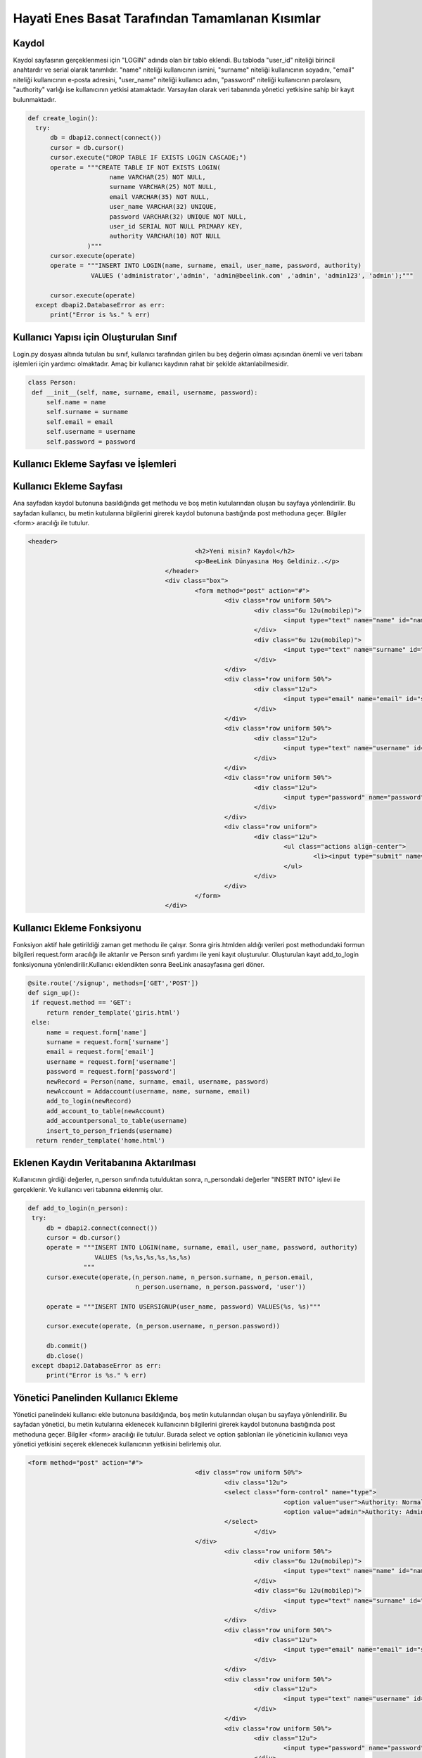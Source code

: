 Hayati Enes Basat Tarafından Tamamlanan Kısımlar
================================================

Kaydol
--------------

Kaydol sayfasının gerçeklenmesi için "LOGIN" adında olan bir tablo eklendi. Bu tabloda "user_id" niteliği birincil anahtardır ve serial olarak tanımlıdır.  "name" niteliği kullanıcının ismini, "surname" niteliği kullanıcının soyadını, "email" niteliği kullanıcının e-posta adresini, "user_name" niteliği kullanıcı adını, "password" niteliği kullanıcının parolasını, "authority" varlığı ise kullanıcının yetkisi atamaktadır.
Varsayılan olarak veri tabanında yönetici yetkisine sahip bir kayıt bulunmaktadır.

.. code-block:: python
  
  def create_login():
    try:
        db = dbapi2.connect(connect())
        cursor = db.cursor()
        cursor.execute("DROP TABLE IF EXISTS LOGIN CASCADE;")
        operate = """CREATE TABLE IF NOT EXISTS LOGIN(
                        name VARCHAR(25) NOT NULL,
                        surname VARCHAR(25) NOT NULL,
                        email VARCHAR(35) NOT NULL,
                        user_name VARCHAR(32) UNIQUE,
                        password VARCHAR(32) UNIQUE NOT NULL,
                        user_id SERIAL NOT NULL PRIMARY KEY,
                        authority VARCHAR(10) NOT NULL
                  )"""
        cursor.execute(operate)
        operate = """INSERT INTO LOGIN(name, surname, email, user_name, password, authority)
                   VALUES ('administrator','admin', 'admin@beelink.com' ,'admin', 'admin123', 'admin');"""

        cursor.execute(operate)
    except dbapi2.DatabaseError as err:
        print("Error is %s." % err)

Kullanıcı Yapısı için Oluşturulan Sınıf
---------------------------------------

Login.py dosyası altında tutulan bu sınıf, kullanıcı tarafından girilen bu beş değerin olması açısından önemli ve veri tabanı işlemleri için yardımcı olmaktadır. Amaç bir kullanıcı kaydının rahat bir şekilde aktarılabilmesidir.

.. code-block:: python

   class Person:
    def __init__(self, name, surname, email, username, password):
        self.name = name
        self.surname = surname
        self.email = email
        self.username = username
        self.password = password


Kullanıcı Ekleme Sayfası ve İşlemleri
--------------------------------------

Kullanıcı Ekleme Sayfası
-------------------------

Ana sayfadan kaydol butonuna basıldığında get methodu ve boş metin kutularından oluşan bu sayfaya yönlendirilir. Bu sayfadan kullanıcı, bu metin kutularına bilgilerini girerek kaydol butonuna bastığında post methoduna geçer. Bilgiler <form> aracılığı ile tutulur.

.. code-block:: html
  
   <header>
						<h2>Yeni misin? Kaydol</h2>
						<p>BeeLink Dünyasına Hoş Geldiniz..</p>
					</header>
					<div class="box">
						<form method="post" action="#">
							<div class="row uniform 50%">
								<div class="6u 12u(mobilep)">
									<input type="text" name="name" id="name" value="" placeholder="Adınız" required autofocus>
								</div>
								<div class="6u 12u(mobilep)">
									<input type="text" name="surname" id="email" value="" placeholder="Soyadınız" required autofocus>
								</div>
							</div>
							<div class="row uniform 50%">
								<div class="12u">
									<input type="email" name="email" id="subject" value="" placeholder="E-posta Adresiniz" required autofocus>
								</div>
							</div>
							<div class="row uniform 50%">
								<div class="12u">
									<input type="text" name="username" id="subject" value="" placeholder="Kullanıcı Adınız" required autofocus>
								</div>
							</div>
							<div class="row uniform 50%">
								<div class="12u">
									<input type="password" name="password" id="name" value="" placeholder="Parola" required autofocus>
								</div>
							</div>
							<div class="row uniform">
								<div class="12u">
									<ul class="actions align-center">
										<li><input type="submit" name="signup" value="Kaydol"></li>
									</ul>
								</div>
							</div>
						</form>
					</div>

Kullanıcı Ekleme Fonksiyonu
---------------------------
Fonksiyon aktif hale getirildiği zaman get methodu ile çalışır. Sonra giris.htmlden aldığı verileri post methodundaki formun bilgileri request.form aracılığı ile aktarılır ve Person sınıfı yardımı ile yeni kayıt oluşturulur. Oluşturulan kayıt add_to_login fonksiyonuna yönlendirilir.Kullanıcı eklendikten sonra BeeLink anasayfasına geri döner.

.. code-block:: python

   @site.route('/signup', methods=['GET','POST'])
   def sign_up():
    if request.method == 'GET':
        return render_template('giris.html')
    else:
        name = request.form['name']
        surname = request.form['surname']
        email = request.form['email']
        username = request.form['username']
        password = request.form['password']
        newRecord = Person(name, surname, email, username, password)
        newAccount = Addaccount(username, name, surname, email)
        add_to_login(newRecord)
        add_account_to_table(newAccount)
        add_accountpersonal_to_table(username)
        insert_to_person_friends(username)
     return render_template('home.html')
    
Eklenen Kaydın Veritabanına Aktarılması
---------------------------------------

Kullanıcının girdiği değerler, n_person sınıfında tutulduktan sonra, n_persondaki değerler "INSERT INTO" işlevi ile gerçeklenir. Ve kullanıcı veri tabanına eklenmiş olur.

.. code-block:: python

   def add_to_login(n_person):
    try:
        db = dbapi2.connect(connect())
        cursor = db.cursor()
        operate = """INSERT INTO LOGIN(name, surname, email, user_name, password, authority)
                     VALUES (%s,%s,%s,%s,%s,%s)
                  """
        cursor.execute(operate,(n_person.name, n_person.surname, n_person.email,
                                n_person.username, n_person.password, 'user'))

        operate = """INSERT INTO USERSIGNUP(user_name, password) VALUES(%s, %s)"""

        cursor.execute(operate, (n_person.username, n_person.password))

        db.commit()
        db.close()
    except dbapi2.DatabaseError as err:
        print("Error is %s." % err)

Yönetici Panelinden Kullanıcı Ekleme
------------------------------------
Yönetici panelindeki kullanıcı ekle butonuna basıldığında, boş metin kutularından oluşan bu sayfaya yönlendirilir. Bu sayfadan yönetici, bu metin kutularına eklenecek kullanıcının bilgilerini girerek kaydol butonuna bastığında post methoduna geçer. Bilgiler <form> aracılığı ile tutulur. Burada select ve option şablonları ile yöneticinin kullanıcı veya yönetici yetkisini seçerek eklenecek kullanıcının yetkisini belirlemiş olur.

.. code-block:: html

   <form method="post" action="#">
						<div class="row uniform 50%">
							<div class="12u">
							<select class="form-control" name="type">
									<option value="user">Authority: Normal User</option>
									<option value="admin">Authority: Administrator</option>
							</select>
								</div>
						</div>
							<div class="row uniform 50%">
								<div class="6u 12u(mobilep)">
									<input type="text" name="name" id="name" value="" placeholder="Adınız" required autofocus>
								</div>
								<div class="6u 12u(mobilep)">
									<input type="text" name="surname" id="email" value="" placeholder="Soyadınız" required autofocus>
								</div>
							</div>
							<div class="row uniform 50%">
								<div class="12u">
									<input type="email" name="email" id="subject" value="" placeholder="E-posta Adresiniz" required autofocus>
								</div>
							</div>
							<div class="row uniform 50%">
								<div class="12u">
									<input type="text" name="username" id="subject" value="" placeholder="Kullanıcı Adınız" required autofocus>
								</div>
							</div>
							<div class="row uniform 50%">
								<div class="12u">
									<input type="password" name="password" id="name" value="" placeholder="Parola" required autofocus>
								</div>
							</div>
							<div class="row uniform">
								<div class="12u">
									<ul class="actions align-center">
										<li><input type="submit" name="signup" value="Kaydet"></li>
									</ul>
								</div>
							</div>
						</form>
            
Yönetici Panelinden Kullanıcı Ekleme Fonksiyonu
-----------------------------------------------           
Post methodundaki formun bilgileri request.form aracılığı ile aktarılır ve Person sınıfı yardımı ve yetki türü ile yeni kayıt oluşturulur. Oluşturulan kayıt add_from_admin fonksiyonuna yönlendirilir. Ardından yönetici paneli anasayfasına geri döner.

.. code-block:: python
            
   @site.route('/administrator/add', methods=['GET','POST'])
   def administrator_add_user():
      if request.method == 'GET':
         return render_template('add.html')
      else:
          name = request.form['name']
          surname = request.form['surname']
          email = request.form['email']
          username = request.form['username']
          password = request.form['password']
          newRecord = Person(name, surname, email, username, password)
          authority = request.form['type']
          add_from_admin(newRecord, authority)

      return redirect(url_for('site.administrator'))

Yönetici Tarafından Eklenen Kaydın Veritabanına Aktarılması
-----------------------------------------------------------  
Kullanıcının girdiği değerler, n_person sınıfında tutulduktan sonra, n_person sınıfındaki değerler ve authority değeri "INSERT INTO" işlevi ile gerçeklenir. Ve yönetici tarafından eklenen kullanıcı veri tabanına eklenmiş olur.

.. code-block:: python
 
   def add_from_admin(n_person, authority):
      try:
          db = dbapi2.connect(connect())
          cursor = db.cursor()
          operate = """INSERT INTO LOGIN(name, surname, email, user_name, password, authority)
                       VALUES (%s,%s,%s,%s,%s,%s)
                    """
          cursor.execute(operate,(n_person.name, n_person.surname, n_person.email,
                                  n_person.username, n_person.password, authority))

          operate = """INSERT INTO USERSIGNUP(user_name, password) VALUES(%s, %s)"""

          cursor.execute(operate, (n_person.username, n_person.password))
          db.commit()
          db.close()

      except dbapi2.DatabaseError as err:
          print("Error is %s." % err)

Yönetici Panelinden Kullanıcı Görüntüleme, Güncelleme ve Silme İşlemleri
------------------------------------------------------------------------

Kullanıcı Görüntüleme Sayfası
-----------------------------
Yönetici panelinden tüm kullanıcılar görüntülenebilir. Silme fonksiyonu post methodu ile aktif hale gelir, gönderilecek değer "user_id" değerine eşittir. Güncelleme fonksiyonu get methodu ile aktif hale gelir, gönderilecek değer "user_id" değerine eşittir.

.. code-block:: html

   <table border="1">
    <tr>
    <th>ID</th>
    <th>Name</th>
    <th>Surname</th>
    <th>E-mail</th>
    <th>User name</th>
    <th>Password</th>
    <th>Delete</th>
    <th>Update</th>
    <th>Authority</th>
    </tr>
    {% for i in records %}
      {% if i %}
    <tr>
    <td>{{i[5]}}</td>
    <td>{{i[0]}}</td>
    <td>{{i[1]}}</td>
    <td>{{i[2]}}</td>
    <td>{{i[3]}}</td>
    <td>{{i[4]}}</td>
    <td>
    <form action="{{url_for('site.remove_user')}}" method="post" name="delete"><button type="submit" value="{{ i[5] }}" name="delete">Delete</button>
    </form>
    </td>
    <td>
    <form role="form" action="{{url_for('site.update_user', id = i[5])}}" method="get" name="update"><button type="submit" value="{{ i[5] }}" name="update">Update</button>
    </form>
    </td>
    <td>{{i[6]}}</td>
    </tr>
      {% endif %}
    {% endfor %}
    </table>

Kullanıcı Görüntüleme Fonksiyonu
--------------------------------
Tüm kullanıcıları "SELECT" fonksiyonu ile veritabanından çekilir ve bu kayıtlar records adı altında fonksiyonun çağrıldığı yere geri gönderilir.

.. code-block:: python

   def records_from_login():
      try:
          db = dbapi2.connect(connect())
          cursor = db.cursor()
          cursor.execute("""SELECT * FROM LOGIN""")
          records = cursor.fetchall()
          db.commit()
          db.close()
          return records
      except dbapi2.DatabaseError as err:
          print("Error is %s." % err)
          
Kullanıcı Güncelleme Sayfası
----------------------------
Yönetici, bu sayfadaki boş metinlere güncellemek istediği kaydın bilgilerini girerek post methodu ile gönderir.

.. code-block:: html

   <div class="box">
	<form role="form" method="post" action="" name="update_user">
	<div class="12u">
	<input type="text" name="username" id="subject" value="" placeholder="New Username" required autofocus>
	</div>
	<div class="12u">
	<input type="text" name="name" id="subject" value="" placeholder="New Name" required autofocus>
	</div>
	<div class="12u">
	<input type="text" name="surname" id="subject" value="" placeholder="New Surname" required autofocus>
	</div>
	<div class="12u">
	<input type="text" name="email" id="subject" value="" placeholder="New E-mail" required autofocus>
	</div>
	<div class="12u">
	<input type="text" name="password" id="subject" value="" placeholder="New Password" required autofocus>
	</div>
	<ul class="actions align-center">
	<li><button type="submit">Update</li>
	</ul>
	</form>
	</div>
  
Kullanıcı Güncelleme Fonksiyonu
-------------------------------
Güncelleme işlemi get methodu ile başlar, update.html sayfasından alınan bilgiler ile post methodunda alınan bilgiler request.form da tutulur ve yeni kullanıcı sınıfı oluşturulur. Person sınıfı kayıtları ile id değeri veritabanına güncelleme fonksiyonuna giderek güncelleme işlemi yapılır. Ardından, records_from_login fonksiyonu ile tüm güncel kayıtları alarak yönetici anasayfasına yönlendirilir.

.. code-block:: python

   @site.route('/user/update/<int:id>', methods=['GET', 'POST'])
   def update_user(id):
      if request.method == 'GET':
          return render_template('update.html')
      else:
          username = request.form['username']
          name = request.form['name']
          surname = request.form['surname']
          email = request.form['email']
          password = request.form['password']
          updateRecord = Person(name, surname, email, username, password)
          update_to_login(id, updateRecord)
          records = records_from_login()
          return render_template('administrator.html', records = records)
          
Veritabanında Kullanıcı Güncelleme Fonksiyonu
---------------------------------------------
Kullanıcı bilgileri u_person sınıfı içerisinde saklanır ve user_id değeri ile fonksiyon çağrılır. Fonksiyon user_id nin eşit olduğu kaydı bulur ve "UPDATE" fonksiyonu gerçekleşerek kayıt güncellenir.

.. code-block:: python

   def update_to_login(user_id, u_person):
      try:
          db = dbapi2.connect(connect())
          cursor = db.cursor()
          operate = """ UPDATE LOGIN SET name = %s, surname = %s,
                      email = %s, password = %s, user_name = %s WHERE
                      user_id = %s
                      """
          cursor.execute(operate,(u_person.name, u_person.surname, u_person.email,
                                  u_person.password, u_person.username ,user_id))
          db.commit()
          db.close()
          
      except dbapi2.DatabaseError as err:
          print("Error is %s." % err)
        
Kullanıcı Silme Fonksiyonu
--------------------------
İlk önce yönetici ana sayfasına yönlendirilir. Ardından butona tıklanarak post methodu ile tıklandığı kaydın user_id si request.formdan alınır. Eğer yönetici kendi kaydını silmek istiyorsa bu kontrol edilir ve eğer kendini silecekse silme işlemi user_id değerini alarak silme fonksiyonuna yönlendirir ve kayıt veritabanından silinir ardından oturum kapanır ve BeeLink anasayfasına yönlendirilir. Yönetici eğer kendini silmek istemiyorsa silme işlemi user_id değerini alarak silme fonksiyonuna yönlendirir, kayıt veritabanından silinir ve ardından yönetici anasayfasına yönlendirilir.

.. code-block:: python

   @site.route('/user/remove', methods=['GET', 'POST'])
   def remove_user():
      if request.method == 'GET':
          return render_template('administrator.html')
      else:
          uname = session['name']
          user_id = request.form['delete']
          check = search_name(user_id, uname)

          if check == 1:
              remove_from_login(user_id)
              return render_template('home.html')
          else:
              remove_from_login(user_id)
              records = records_from_login()
              return render_template('administrator.html', records = records)
              
Veritabanından Kullanıcı Silme Fonksiyonu
-----------------------------------------
User_id değerine sahip kayıt "DELETE" fonksiyonu ile aranarak veritabanından silinir.

.. code-block:: python

   def remove_from_login(user_id):
      try:
          db = dbapi2.connect(connect())
          cursor = db.cursor()
          operate = """DELETE FROM LOGIN WHERE user_id = %s"""
          cursor.execute(operate, (user_id,))

          db.commit()
          db.close()
      except dbapi2.DatabaseError as err:
          print("Error is %s." % err)
          
Giriş ve Çıkış İşlemleri
------------------------

Giriş
-----
Giriş yap sayfasında kullanıcı veya yönetici boş metin kutuları üzerine kullanıcı adı ve parolasını girer ve post methodu ile giriş sayfası gerçeklenir.

.. code-block:: html

   <header>
              <h2>Giriş Yap, BeeLink'le..</h2>
              <p>BeeLink Dünyasına Hoş Geldiniz..</p>
            </header>
            <div class="box">
              <form method="post" action="#">
                <div class="row uniform 50%">
                  <div class="12u">
                    <input type="text" name="username" id="subject" value="" placeholder="Kullanıcı Adınız" required autofocus>
                  </div>
                </div>
                <div class="row uniform 50%">
                  <div class="12u">
                    <input type="password" name="password" id="subject" value="" placeholder="Parolanız" required autofocus>
                  </div>
                </div>
                <div class="row uniform">
                  <div class="12u">
                    <ul class="actions align-center">
                      <li><input type="submit" name="signin" value="Giriş Yap"></li>
                    </ul>
                  </div>
                </div>
              </form>
            </div>

Kullanıcı Giriş Fonksiyonu
--------------------------
Signin fonksiyonu post methodu ile gelen kullanıcı adı ve parolayı sorgular. Sorgulama doğru sonuç verirse session yani oturum açılmış olur. Sorgulama sonucunda sonuç 0 ise kullanıcı bilgileri yanlış veya eksik girilmiştir ve hata sayfasına yönlendirilir. Eğer giren yönetici ise sonuç 2 dir ve yönetici paneline yönlendirilir. Eğer giren kullanıcı ise sonuç 1 dir ve BeeLink platformuna giriş yapar ve sayfasına yönlendirilir. Oturum ismi kullanıcı adıdır ve diğer fonksiyonlarla beraber çalışmaktadır.

.. code-block:: python

   @site.route('/signin', methods=['GET','POST'])
   def sign_in():
      if request.method == 'GET':
          return render_template('girisyap.html')
      else:
          username = request.form['username']
          password = request.form['password']
          check = search_user_login(username, password)
          if check == 1:
              session['name'] = username
              return redirect(url_for('site.signed_in'))
          elif check == 2:
              session['name'] = username
              return redirect(url_for('site.administrator'))
          else:
              return render_template('error.html')

Hatalı Giriş Sayfası
--------------------
Kullanıcı veya yönetici, siteye giriş yaparken eksik veya yanlış bir değer girdiğinde yönlendirileceği sayfadır. Alert fonksiyonu ile geçersiz değer girildiğini belirtilir.

  .. code-block:: html

     {% extends "base.html" %}
     {% block title %}Oops!{% endblock %}

     {% block content %}

     <script type="text/javascript">
       alert("You have entered invalid username or password.")
     </script>
     {% endblock %}
  
Yönetici Sayfasına Giriş Fonksiyonu
-----------------------------------
Yönetici sayfasına yönlendirilerek veya tarayıcıda beelink platformunun sonuna /administrator yazılarak girilebilir fakat girilmesi için oturum açılması gerekir. Oturum açan yönetici veya kullanıcı olabilir. Bu sayfaya her gelindiğinde bu fonksiyon kullanıcının veya yöneticinin oturum açıp açmadığını session ile kontrol eder ve oturum açıldıysa yönetici olup olmadığını search_admin fonksiyonu ve kullanıcı adı parameterleri ile kontrol eder. Eğer yönetici sayfaya girmek istiyorsa tüm kayıtlar veritabanından çekilir ve yönetici ana sayfasına yönlendirilir. Fakat kullanıcı sayfaya erişmek istiyorsa BeeLink platformunun ana sayfasına yönlendirilir.

.. code-block:: python

   @site.route('/administrator')
   def administrator():
      if session['name'] == "":
          return render_template('home.html')
      else:
          uname = session['name']
          check = search_admin(uname)
          if check == 1:
              records = records_from_login()
              return render_template('administrator.html', records = records)
          else:
              return render_template('home.html')

Kullanıcı Platformuna Giriş Fonksiyonu
--------------------------------------
Kullanıcı giriş yaptıktan sonra yönlendirileceği sayfadır, session ile oturum açılır, projenin diğer kısımları çalışmaya başlar.

.. code-block:: python
 
   @site.route('/signedin',methods=['GET', 'POST'])
   def signed_in():
      if request.method == 'GET':
          messages = get_messages_from_table()
          comments = get_message_comments()
          user = session['name']
          return render_template('profile/index.html', messages = messages,comments = comments,user=user)
      else:
          return redirect(url_for('site.signed_in'))

             
Yönetici Platformundan Çıkış Fonksiyonu
---------------------------------------
Yönetici çıkış yapmak istediğinde session değeri "" değerini alır ve oturum kapanır, ardından BeeLink anasayfasına yönlendirilir.

.. code-block:: python 

   @site.route('/administrator/exit')
   def administrator_exit():
      session['name'] = ""
      return render_template('home.html')

Giriş ve Giriş Sorgulama  
-------------------------
Giriş
------
Bu tablo giriş işlemleri için tasarlanmıştır ve 2 tane dış anahtarı vardır ve "LOGIN" tablosundan bu değerleri silme ve güncelleme izinli işlemler yapılabilir. id SERIAL ve birincil anahtardır.

.. code-block:: python

   cursor.execute("DROP TABLE IF EXISTS USERSIGNUP CASCADE;")
          operate = """CREATE TABLE IF NOT EXISTS USERSIGNUP(
                          id SERIAL NOT NULL PRIMARY KEY,
                          password VARCHAR(32),
                          user_name VARCHAR(32),
                          FOREIGN KEY (password) REFERENCES LOGIN(password) ON DELETE CASCADE ON UPDATE CASCADE,
                          FOREIGN KEY (user_name) REFERENCES LOGIN(user_name) ON DELETE CASCADE ON UPDATE CASCADE
                    )"""
          cursor.execute(operate)

          operate = """INSERT INTO USERSIGNUP(user_name, password) VALUES('admin', 'admin123')"""

          cursor.execute(operate)
          
Giriş Sorgulama İşlemleri
-------------------------
Kullanıcı veya yönetici, kullanıcı adını ve parolasını girdikten sonra bu değerler "USERSIGNUP" tablosunda sorgulanır. Girilen değerler veritabanıyla uyuşuyorsa yönetici olup olmadığı sorgulanır. Eğer yönetici giriş yapmışsa 2 değeri geri gönderilerek yönetici ana sayfasına yönlendirilir. Kullanıcı giriş yaptıysa 1 değerini alır ve platforma geçer. Girilen değerler veritabanıyla uyuşmuyorsa 0 değerini geri göndererek hata sayfasına yönlendirilir.

.. code-block:: python

   def search_user_login(username, password):
    try:
        db = dbapi2.connect(connect())
        cursor = db.cursor()

        operate = """SELECT * FROM USERSIGNUP WHERE
                    password = %s AND user_name = %s
                    """
        cursor.execute(operate,(password, username,))
        record = cursor.fetchone()

        if record:
            operate = """SELECT authority FROM LOGIN WHERE
                    user_name = %s AND password = %s
                    """
            cursor.execute(operate,(username, password,))
            authorization = cursor.fetchone()
            db.commit()
            db.close()
            if authorization[0] == "admin":
                return 2
            else:
                return 1
        else:
            db.commit()
            db.close()
            return 0
    except dbapi2.DatabaseError as err:
          print("Error is %s." % err)
          
Yönetici Sorgulama Fonksiyonu
-----------------------------
Username parametresi ve "SELECT" fonksiyonu ile veritabanında sorgulanır. Eğer kayıt varsa bu kaydın yönetici olup olmadığına göre farklı değerler gönderilir. 

.. code-block:: python

   def search_admin(username):
      try:
          db = dbapi2.connect(connect())
          cursor = db.cursor()
          operate = """SELECT authority FROM LOGIN WHERE user_name = %s
                    """
          cursor.execute(operate, (username,))
          authority = cursor.fetchone()
          db.commit()
          db.close()
          if authority[0] == 'admin':
              return 1
          else:
              return 0
      except dbapi2.DatabaseError as err:
          print("Error is %s." % err)

Yönetici Not İşlemleri  
----------------------
Yönetici not işlemleri için tanımlanan tablodur. Tabloda "note" kaydolacak metinleri içerir. "id" SERIAL ve birincil anahtardır. Dış anahtar ile LOGIN tablosundan kullanıcı adı güncelleme ve silme izinli alınır.

.. code-block:: python

   cursor.execute("DROP TABLE IF EXISTS ADMINNOTES CASCADE;")
        operate = """CREATE TABLE IF NOT EXISTS ADMINNOTES(
                        id SERIAL NOT NULL PRIMARY KEY,
                        note VARCHAR(200),
                        user_name VARCHAR(32),
                        FOREIGN KEY (user_name) REFERENCES LOGIN(user_name) ON DELETE CASCADE ON UPDATE CASCADE
                  )"""
        cursor.execute(operate)
        db.commit()
        db.close()


Notları Görüntüleme Sayfası
---------------------------
Sayfada tüm notlar görüntülenir ve silme işleminde post methodu ile id alınarak silme fonksiyonu çalışır. Güncelleme işleminde ise get methodu ile id alınarak güncelleme fonksiyonuna gider.

.. code-block:: html

   <table border="1">
    <tr>
    <th>Note ID</th>
    <th>Note</th>
    <th>Delete Note</th>
    <th>Update Note</th>
    </tr>
    </tr>
    {% for i in notes %}
    {% if i %}
    <tr>
    <td>{{i[0]}}</td>
    <td>{{i[1]}}</td>
    <td>
    <form action="{{url_for('site.remove_admin_note')}}" method="post" name="delete"><button type="submit"    value="{{ i[0] }}" name="delete">Delete</button>
    </form>
    </td>
    <td>
    <form role="form" action="{{url_for('site.update_admin_note', id = i[0])}}" method="get" name="update"><button type="submit" value="{{ i[0] }}" name="update">Update</button>
    </form>
    </td>
    </tr>
      {% endif %}
     {% endfor %}
    </table>
  
Notları Görüntüleme Fonksiyonu
------------------------------
Yönetici sadece kendi notlarını görebildiği ve işlem yapabildiği için oturum bilgileri alınır ve sadece kendi notları sorgulanarak alınır. Ve not sayfasına eşleşen notlar gönderilir.

.. code-block:: python

   @site.route('/administrator/notes', methods=['GET','POST'])
   def administrator_notes():
      username = session['name']
      notes = notes_from_admins(username)
      return render_template('notes.html', notes = notes)
      
Veritabanından Notları Görüntüleme
----------------------------------
Username parametresi ile çalışır. "SELECT" fonksiyonu ile ADMINNOTES ve LOGIN tablosundan eşleştiği yerde parametrede ikisiyle eşleşiyorsa, eşleşen notlar alınır ve notes üzerinden gönderilir.

.. code-block:: python

   def notes_from_admins(username):
      try:
          db = dbapi2.connect(connect())
          cursor = db.cursor()
          operate = """SELECT id, note FROM ADMINNOTES, LOGIN WHERE (ADMINNOTES.USER_NAME = %s AND
                      LOGIN.USER_NAME = %s)
                    """
          cursor.execute(operate,(username, username))
          notes = cursor.fetchall()
          db.commit()
          db.close()
          return notes

      except dbapi2.DatabaseError as err:
          print("Error is %s." % err)

Notları Güncelleme Sayfası
--------------------------
Yönetici, kendi notunu boş olan yazı kutusu üzerine yazarak güncelleyebilir. Method post yöntemidir ve yazılan yazı form ile gönderilir.

.. code-block:: html

   <form method="post" action="#">
   <div class="12u">
      <input type="text" name="note" id="note" value="" placeholder="Notu güncelleyin" required autofocus>
   </div>
   <br/>
   <div class="row uniform">
                  <div class="12u">
                    <ul class="actions align-center">
                      <li><input type="submit" name="signup" value="Kaydet"></li>
                    </ul>
                  </div>
   </div>
   </form>
  
Notları Güncelleme Fonksiyonu
-----------------------------
Update.htmlden gelen bilgiler, post methodu ile request.form verileri ile çekilir ve id değeri ile güncelleme fonksiyonuna yönlendirilir. Ardından oturum bilgilerinden kullanıcı adı alınır ve ona ait notlar notes.html sayfasına gönderilir.

.. code-block:: python

   @site.route('/administrator/note/update/<int:id>', methods=['GET', 'POST'])
   def update_admin_note(id):
      if request.method == 'GET':
          return render_template('updatenode.html')
      else:
          note = request.form['note']
          username = session['name']
          update_adminnote(note, id)
          notes = notes_from_admins(username)
          return render_template('notes.html', notes = notes)
          
Veritabanında Notları Güncelleme Fonksiyonu
-------------------------------------------
Veri tabanına note değeri ile id değeri gelerek sorgulanır. Id değerinin uyduğu kayıtta güncelleme yapılır.

.. code-block:: python

   def update_adminnote(note, id):
      try:
          db = dbapi2.connect(connect())
          cursor = db.cursor()
          operate = """UPDATE ADMINNOTES SET note = %s WHERE
                      id = %s
                    """
          cursor.execute(operate,(note, id))
          db.commit()
          db.close()

      except dbapi2.DatabaseError as err:
          print("Error is %s." % err)

Notları Ekleme Sayfası
----------------------
Yönetici boş olan text kutusuna girmek istediği notu girerek post methodu ile kaydeder.

.. code-block:: html

   <form method="post" action="#">
   <div class="12u">
      <input type="text" name="note" id="note" value="" placeholder="Notu giriniz" required autofocus>
   </div>
   <br/>
   <div class="row uniform">
                  <div class="12u">
                    <ul class="actions align-center">
                      <li><input type="submit" name="signup" value="Kaydet"></li>
                    </ul>
                  </div>
   </div>
  
Notları Ekleme Fonksiyonu
-------------------------
Post methodu ile gelen veri, oturum ile gelen kullanıcı adı ile birlikte addnote_from_admin fonksiyonuna yönlendirerek veri tabanına ekleme işlemi yapılır. Ardından, yönetici not sayfasına yönlendirilir.

.. code-block:: python

   @site.route('/administrator/addnote', methods=['GET','POST'])
   def administrator_add_note():
      if request.method == 'GET':
          return render_template('addnote.html')
      else:
          note = request.form['note']
          username = session['name']
          addnote_from_admin(note, username)
      return redirect(url_for('site.administrator_notes'))
      
Veritabanına Notları Ekleme Fonksiyonu
--------------------------------------
Note değeri ve username parametreleri ile gelerek, "INSERT" fonksiyonu ile tabloya kayıt eklenir.

.. code-block:: python

   def addnote_from_admin(note, username):
      try:
          db = dbapi2.connect(connect())
          cursor = db.cursor()
          operate = """INSERT INTO ADMINNOTES(note, user_name)
                       VALUES (%s, %s)
                    """
          cursor.execute(operate,(note, username))
          db.commit()
          db.close()

      except dbapi2.DatabaseError as err:
          print("Error is %s." % err)

Notları Silme Fonksiyonu
------------------------
Get methodu ile gelen silme fonksiyonu tekrar aynı sayfaya yönlendirir, bu sefer butona tıklanıldığında post methodu ile yollanır ve tıklanıldığı notun id değerini request.formdan alarak işlem yapılır. Sonra oturum bilgisi alınır ve o yöneticiye ait notların sıralandığı notes.html sayfasına yönlendirilir.

.. code-block:: python

   @site.route('/administrator/note/remove', methods=['GET', 'POST'])
   def remove_admin_note():
      if request.method == 'GET':
          return render_template('notes.html')
      else:
          note_id = request.form['delete']
          remove_adminnote(note_id)
          username = session['name']
          notes = notes_from_admins(username)
          return render_template('notes.html', notes = notes)

Veritabanından Notları Silme
----------------------------
Id parametresini alan remove_adminnote veritabanından id sorgulanarak eğer doğru sonuç verdiyse veritabanından kayıt silinir.

.. code-block:: python

   def remove_adminnote(id):
      try:
          db = dbapi2.connect(connect())
          cursor = db.cursor()
          operate = """DELETE FROM ADMINNOTES WHERE id = %s"""
          cursor.execute(operate, (id,))
          db.commit()
          db.close()

      except dbapi2.DatabaseError as err:
          print("Error is %s." % err)
